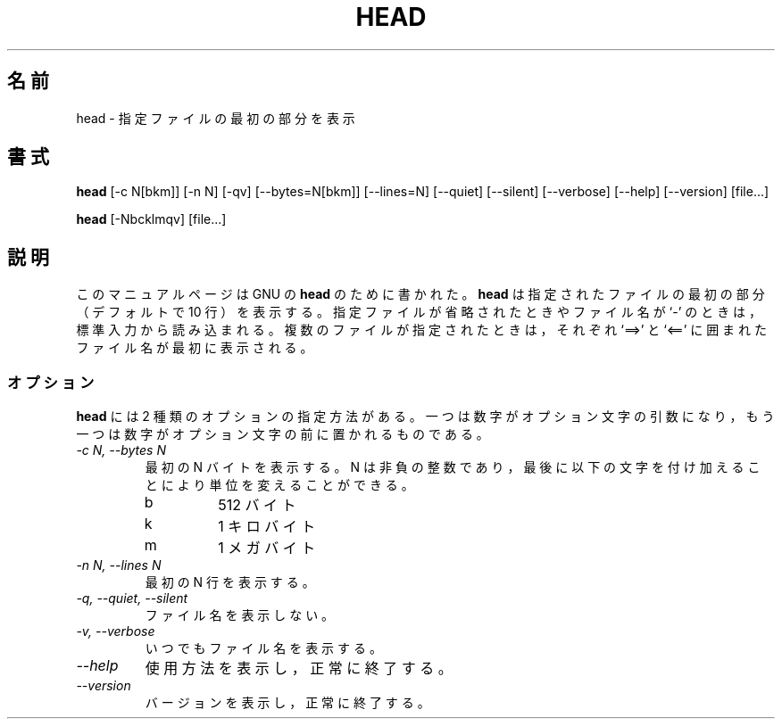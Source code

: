 .\"
.\" Japanese Version Copyright (c) 1997 Atsushi KAMOSHIDA
.\"         all rights reserved.
.\" Translated Mon Feb 10 19:56:44 JST 1997
.\"         by Atsushi KAMOSHIDA <kamop@tsuki.elect.chuo-u.ac.jp>
.TH HEAD 1 "GNU Text Utilities" "FSF" \" -*- nroff -*-
.SH 名前
head \- 指定ファイルの最初の部分を表示
.SH 書式
.B head
[\-c N[bkm]] [\-n N] [\-qv] [\-\-bytes=N[bkm]] [\-\-lines=N]
[\-\-quiet] [\-\-silent] [\-\-verbose] [\-\-help] [\-\-version] [file...]

.B head
[\-Nbcklmqv] [file...]
.SH 説明
このマニュアルページは GNU の
.BR head
のために書かれた。
.B head
は指定されたファイルの最初の部分（デフォルトで 10 行）を
表示する。
指定ファイルが省略されたときやファイル名が `\-' のときは，標準入力から
読み込まれる。
複数のファイルが指定されたときは，それぞれ `==>' と `<==' に囲まれたファ
イル名が最初に表示される。
.SS オプション
.PP
.B head
には 2 種類のオプションの指定方法がある。
一つは数字がオプション文字の引数になり，もう一つは数字がオプション文字
の前に置かれるものである。
.TP
.I "\-c N, \-\-bytes N"
最初の N バイトを表示する。
N は非負の整数であり，最後に以下の文字を付け加えることにより単位を変え
ることができる。
.RS
.IP b
512 バイト
.IP k
1 キロバイト
.IP m
1 メガバイト
.RE
.TP
.I "\-n N, \-\-lines N"
最初の N 行を表示する。
.TP
.I "\-q, \-\-quiet, \-\-silent"
ファイル名を表示しない。
.TP
.I "\-v, \-\-verbose"
いつでもファイル名を表示する。
.TP
.I "\-\-help"
使用方法を表示し，正常に終了する。
.TP
.I "\-\-version"
バージョンを表示し，正常に終了する。
